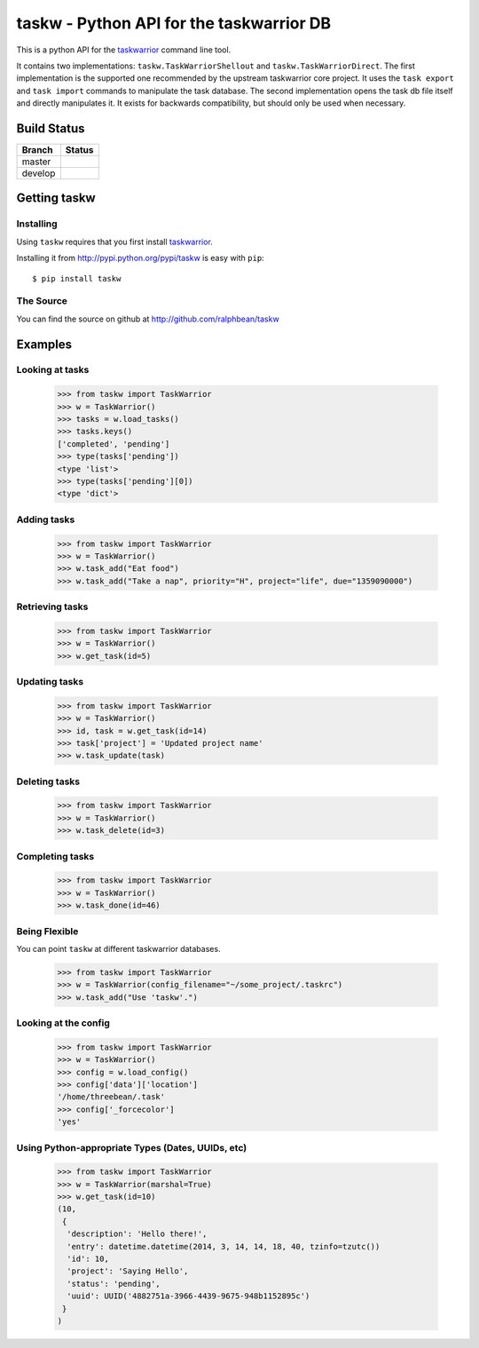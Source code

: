 taskw - Python API for the taskwarrior DB
=========================================

.. split here

This is a python API for the `taskwarrior <http://taskwarrior.org>`_ command
line tool.

It contains two implementations: ``taskw.TaskWarriorShellout`` and
``taskw.TaskWarriorDirect``.  The first implementation is the supported one
recommended by the upstream taskwarrior core project.  It uses the ``task
export`` and ``task import`` commands to manipulate the task database.  The
second implementation opens the task db file itself and directly manipulates
it.  It exists for backwards compatibility, but should only be used when
necessary.

Build Status
------------

.. |master| image:: https://secure.travis-ci.org/ralphbean/taskw.png?branch=master
   :alt: Build Status - master branch
   :target: http://travis-ci.org/#!/ralphbean/taskw

.. |develop| image:: https://secure.travis-ci.org/ralphbean/taskw.png?branch=develop
   :alt: Build Status - develop branch
   :target: http://travis-ci.org/#!/ralphbean/taskw

+----------+-----------+
| Branch   | Status    |
+==========+===========+
| master   | |master|  |
+----------+-----------+
| develop  | |develop| |
+----------+-----------+

Getting taskw
-------------

Installing
++++++++++

Using ``taskw`` requires that you first install `taskwarrior
<http://taskwarrior.org>`_.

Installing it from http://pypi.python.org/pypi/taskw is easy with ``pip``::

    $ pip install taskw

The Source
++++++++++

You can find the source on github at http://github.com/ralphbean/taskw


Examples
--------

Looking at tasks
++++++++++++++++

    >>> from taskw import TaskWarrior
    >>> w = TaskWarrior()
    >>> tasks = w.load_tasks()
    >>> tasks.keys()
    ['completed', 'pending']
    >>> type(tasks['pending'])
    <type 'list'>
    >>> type(tasks['pending'][0])
    <type 'dict'>

Adding tasks
++++++++++++

    >>> from taskw import TaskWarrior
    >>> w = TaskWarrior()
    >>> w.task_add("Eat food")
    >>> w.task_add("Take a nap", priority="H", project="life", due="1359090000")

Retrieving tasks
++++++++++++++++

    >>> from taskw import TaskWarrior
    >>> w = TaskWarrior()
    >>> w.get_task(id=5)

Updating tasks
++++++++++++++

    >>> from taskw import TaskWarrior
    >>> w = TaskWarrior()
    >>> id, task = w.get_task(id=14)
    >>> task['project'] = 'Updated project name'
    >>> w.task_update(task)

Deleting tasks
++++++++++++++

    >>> from taskw import TaskWarrior
    >>> w = TaskWarrior()
    >>> w.task_delete(id=3)

Completing tasks
++++++++++++++++

    >>> from taskw import TaskWarrior
    >>> w = TaskWarrior()
    >>> w.task_done(id=46)

Being Flexible
++++++++++++++

You can point ``taskw`` at different taskwarrior databases.

    >>> from taskw import TaskWarrior
    >>> w = TaskWarrior(config_filename="~/some_project/.taskrc")
    >>> w.task_add("Use 'taskw'.")


Looking at the config
+++++++++++++++++++++

    >>> from taskw import TaskWarrior
    >>> w = TaskWarrior()
    >>> config = w.load_config()
    >>> config['data']['location']
    '/home/threebean/.task'
    >>> config['_forcecolor']
    'yes'


Using Python-appropriate Types (Dates, UUIDs, etc)
++++++++++++++++++++++++++++++++++++++++++++++++++

    >>> from taskw import TaskWarrior
    >>> w = TaskWarrior(marshal=True)
    >>> w.get_task(id=10)
    (10,
     {
      'description': 'Hello there!',
      'entry': datetime.datetime(2014, 3, 14, 14, 18, 40, tzinfo=tzutc())
      'id': 10,
      'project': 'Saying Hello',
      'status': 'pending',
      'uuid': UUID('4882751a-3966-4439-9675-948b1152895c')
     }
    )
